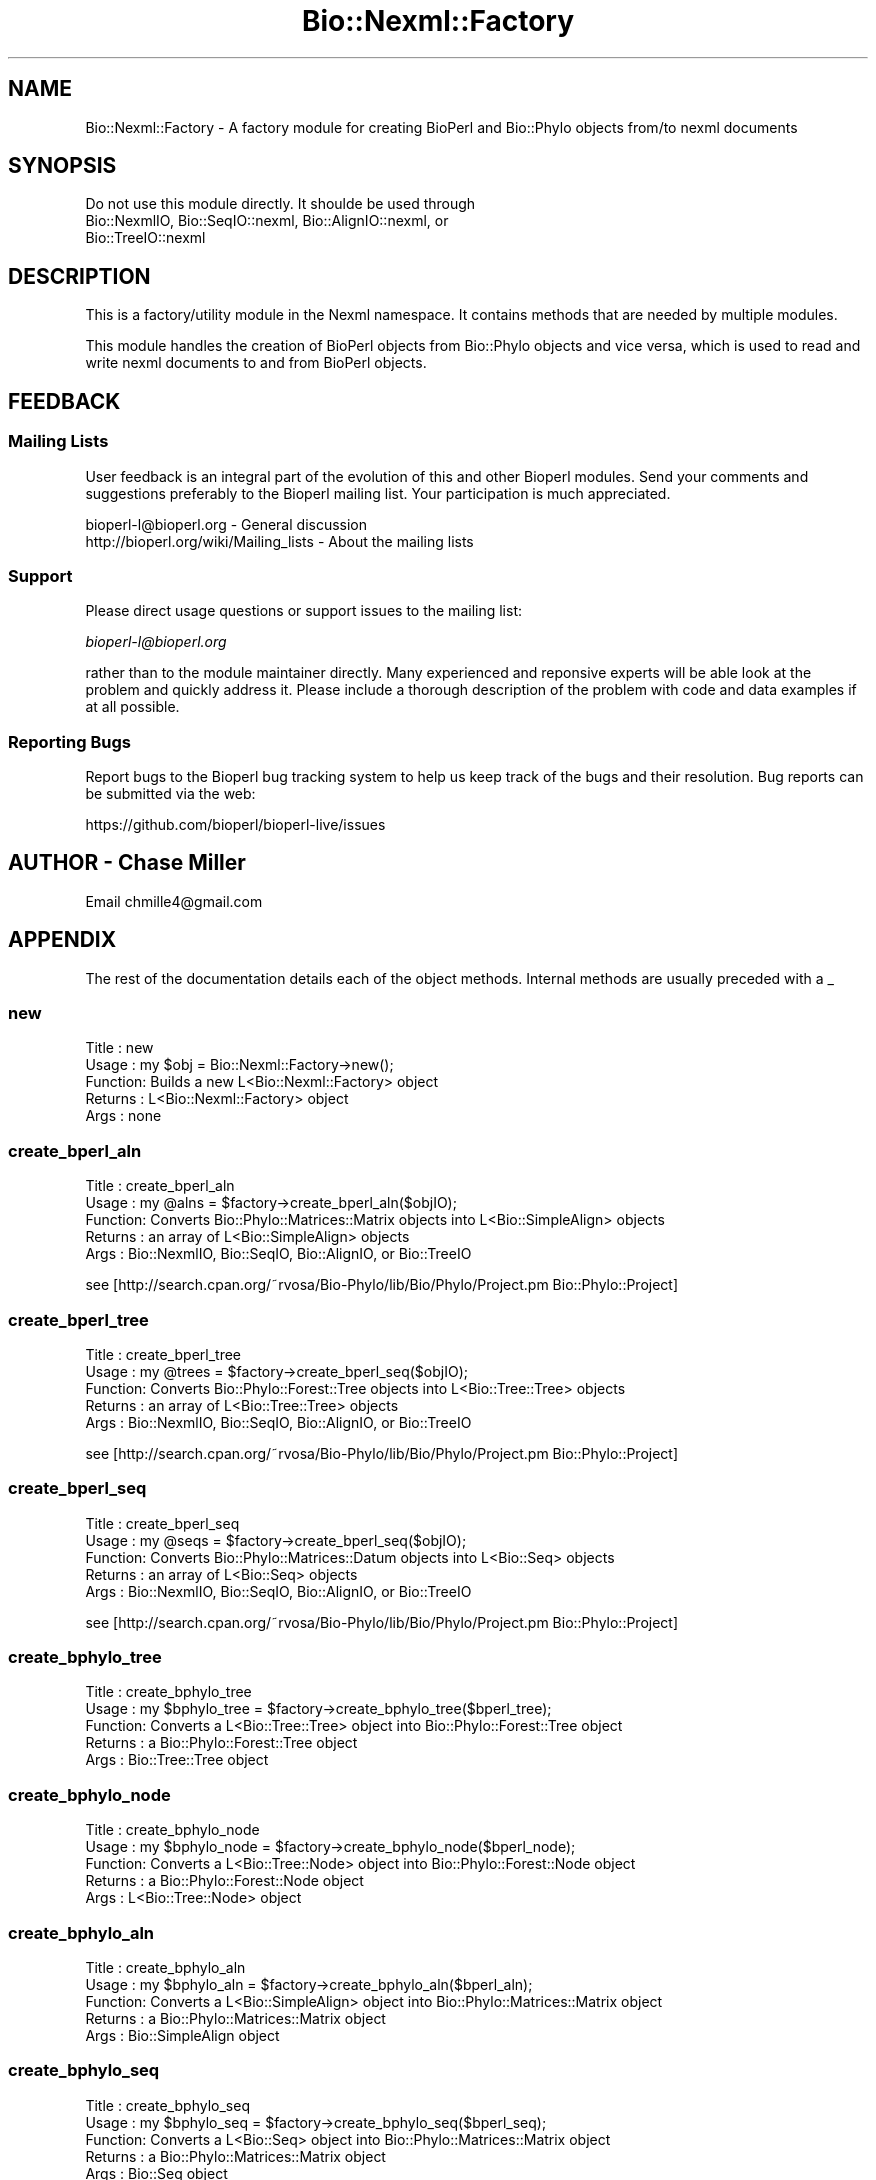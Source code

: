 .\" Automatically generated by Pod::Man 2.27 (Pod::Simple 3.28)
.\"
.\" Standard preamble:
.\" ========================================================================
.de Sp \" Vertical space (when we can't use .PP)
.if t .sp .5v
.if n .sp
..
.de Vb \" Begin verbatim text
.ft CW
.nf
.ne \\$1
..
.de Ve \" End verbatim text
.ft R
.fi
..
.\" Set up some character translations and predefined strings.  \*(-- will
.\" give an unbreakable dash, \*(PI will give pi, \*(L" will give a left
.\" double quote, and \*(R" will give a right double quote.  \*(C+ will
.\" give a nicer C++.  Capital omega is used to do unbreakable dashes and
.\" therefore won't be available.  \*(C` and \*(C' expand to `' in nroff,
.\" nothing in troff, for use with C<>.
.tr \(*W-
.ds C+ C\v'-.1v'\h'-1p'\s-2+\h'-1p'+\s0\v'.1v'\h'-1p'
.ie n \{\
.    ds -- \(*W-
.    ds PI pi
.    if (\n(.H=4u)&(1m=24u) .ds -- \(*W\h'-12u'\(*W\h'-12u'-\" diablo 10 pitch
.    if (\n(.H=4u)&(1m=20u) .ds -- \(*W\h'-12u'\(*W\h'-8u'-\"  diablo 12 pitch
.    ds L" ""
.    ds R" ""
.    ds C` ""
.    ds C' ""
'br\}
.el\{\
.    ds -- \|\(em\|
.    ds PI \(*p
.    ds L" ``
.    ds R" ''
.    ds C`
.    ds C'
'br\}
.\"
.\" Escape single quotes in literal strings from groff's Unicode transform.
.ie \n(.g .ds Aq \(aq
.el       .ds Aq '
.\"
.\" If the F register is turned on, we'll generate index entries on stderr for
.\" titles (.TH), headers (.SH), subsections (.SS), items (.Ip), and index
.\" entries marked with X<> in POD.  Of course, you'll have to process the
.\" output yourself in some meaningful fashion.
.\"
.\" Avoid warning from groff about undefined register 'F'.
.de IX
..
.nr rF 0
.if \n(.g .if rF .nr rF 1
.if (\n(rF:(\n(.g==0)) \{
.    if \nF \{
.        de IX
.        tm Index:\\$1\t\\n%\t"\\$2"
..
.        if !\nF==2 \{
.            nr % 0
.            nr F 2
.        \}
.    \}
.\}
.rr rF
.\"
.\" Accent mark definitions (@(#)ms.acc 1.5 88/02/08 SMI; from UCB 4.2).
.\" Fear.  Run.  Save yourself.  No user-serviceable parts.
.    \" fudge factors for nroff and troff
.if n \{\
.    ds #H 0
.    ds #V .8m
.    ds #F .3m
.    ds #[ \f1
.    ds #] \fP
.\}
.if t \{\
.    ds #H ((1u-(\\\\n(.fu%2u))*.13m)
.    ds #V .6m
.    ds #F 0
.    ds #[ \&
.    ds #] \&
.\}
.    \" simple accents for nroff and troff
.if n \{\
.    ds ' \&
.    ds ` \&
.    ds ^ \&
.    ds , \&
.    ds ~ ~
.    ds /
.\}
.if t \{\
.    ds ' \\k:\h'-(\\n(.wu*8/10-\*(#H)'\'\h"|\\n:u"
.    ds ` \\k:\h'-(\\n(.wu*8/10-\*(#H)'\`\h'|\\n:u'
.    ds ^ \\k:\h'-(\\n(.wu*10/11-\*(#H)'^\h'|\\n:u'
.    ds , \\k:\h'-(\\n(.wu*8/10)',\h'|\\n:u'
.    ds ~ \\k:\h'-(\\n(.wu-\*(#H-.1m)'~\h'|\\n:u'
.    ds / \\k:\h'-(\\n(.wu*8/10-\*(#H)'\z\(sl\h'|\\n:u'
.\}
.    \" troff and (daisy-wheel) nroff accents
.ds : \\k:\h'-(\\n(.wu*8/10-\*(#H+.1m+\*(#F)'\v'-\*(#V'\z.\h'.2m+\*(#F'.\h'|\\n:u'\v'\*(#V'
.ds 8 \h'\*(#H'\(*b\h'-\*(#H'
.ds o \\k:\h'-(\\n(.wu+\w'\(de'u-\*(#H)/2u'\v'-.3n'\*(#[\z\(de\v'.3n'\h'|\\n:u'\*(#]
.ds d- \h'\*(#H'\(pd\h'-\w'~'u'\v'-.25m'\f2\(hy\fP\v'.25m'\h'-\*(#H'
.ds D- D\\k:\h'-\w'D'u'\v'-.11m'\z\(hy\v'.11m'\h'|\\n:u'
.ds th \*(#[\v'.3m'\s+1I\s-1\v'-.3m'\h'-(\w'I'u*2/3)'\s-1o\s+1\*(#]
.ds Th \*(#[\s+2I\s-2\h'-\w'I'u*3/5'\v'-.3m'o\v'.3m'\*(#]
.ds ae a\h'-(\w'a'u*4/10)'e
.ds Ae A\h'-(\w'A'u*4/10)'E
.    \" corrections for vroff
.if v .ds ~ \\k:\h'-(\\n(.wu*9/10-\*(#H)'\s-2\u~\d\s+2\h'|\\n:u'
.if v .ds ^ \\k:\h'-(\\n(.wu*10/11-\*(#H)'\v'-.4m'^\v'.4m'\h'|\\n:u'
.    \" for low resolution devices (crt and lpr)
.if \n(.H>23 .if \n(.V>19 \
\{\
.    ds : e
.    ds 8 ss
.    ds o a
.    ds d- d\h'-1'\(ga
.    ds D- D\h'-1'\(hy
.    ds th \o'bp'
.    ds Th \o'LP'
.    ds ae ae
.    ds Ae AE
.\}
.rm #[ #] #H #V #F C
.\" ========================================================================
.\"
.IX Title "Bio::Nexml::Factory 3"
.TH Bio::Nexml::Factory 3 "2020-12-04" "perl v5.18.4" "User Contributed Perl Documentation"
.\" For nroff, turn off justification.  Always turn off hyphenation; it makes
.\" way too many mistakes in technical documents.
.if n .ad l
.nh
.SH "NAME"
Bio::Nexml::Factory \- A factory module for creating BioPerl and Bio::Phylo objects from/to nexml documents
.SH "SYNOPSIS"
.IX Header "SYNOPSIS"
.Vb 3
\&  Do not use this module directly. It shoulde be used through 
\&  Bio::NexmlIO, Bio::SeqIO::nexml, Bio::AlignIO::nexml, or 
\&  Bio::TreeIO::nexml
.Ve
.SH "DESCRIPTION"
.IX Header "DESCRIPTION"
This is a factory/utility module in the Nexml namespace.  It contains
methods that are needed by multiple modules.
.PP
This module handles the creation of BioPerl objects from Bio::Phylo
objects and vice versa, which is used to read and write nexml
documents to and from BioPerl objects.
.SH "FEEDBACK"
.IX Header "FEEDBACK"
.SS "Mailing Lists"
.IX Subsection "Mailing Lists"
User feedback is an integral part of the evolution of this and other
Bioperl modules. Send your comments and suggestions preferably to
the Bioperl mailing list.  Your participation is much appreciated.
.PP
.Vb 2
\&  bioperl\-l@bioperl.org                  \- General discussion
\&  http://bioperl.org/wiki/Mailing_lists  \- About the mailing lists
.Ve
.SS "Support"
.IX Subsection "Support"
Please direct usage questions or support issues to the mailing list:
.PP
\&\fIbioperl\-l@bioperl.org\fR
.PP
rather than to the module maintainer directly. Many experienced and 
reponsive experts will be able look at the problem and quickly 
address it. Please include a thorough description of the problem 
with code and data examples if at all possible.
.SS "Reporting Bugs"
.IX Subsection "Reporting Bugs"
Report bugs to the Bioperl bug tracking system to help us keep track
of the bugs and their resolution. Bug reports can be submitted via
the web:
.PP
.Vb 1
\&  https://github.com/bioperl/bioperl\-live/issues
.Ve
.SH "AUTHOR \- Chase Miller"
.IX Header "AUTHOR - Chase Miller"
Email chmille4@gmail.com
.SH "APPENDIX"
.IX Header "APPENDIX"
The rest of the documentation details each of the object methods.
Internal methods are usually preceded with a _
.SS "new"
.IX Subsection "new"
.Vb 5
\& Title   : new
\& Usage   : my $obj = Bio::Nexml::Factory\->new();
\& Function: Builds a new L<Bio::Nexml::Factory> object 
\& Returns : L<Bio::Nexml::Factory> object
\& Args    : none
.Ve
.SS "create_bperl_aln"
.IX Subsection "create_bperl_aln"
.Vb 5
\& Title   : create_bperl_aln
\& Usage   : my @alns = $factory\->create_bperl_aln($objIO);
\& Function: Converts Bio::Phylo::Matrices::Matrix objects into L<Bio::SimpleAlign> objects
\& Returns : an array of L<Bio::SimpleAlign> objects
\& Args    : Bio::NexmlIO, Bio::SeqIO, Bio::AlignIO, or Bio::TreeIO
.Ve
.PP
see [http://search.cpan.org/~rvosa/Bio\-Phylo/lib/Bio/Phylo/Project.pm Bio::Phylo::Project]
.SS "create_bperl_tree"
.IX Subsection "create_bperl_tree"
.Vb 5
\& Title   : create_bperl_tree
\& Usage   : my @trees = $factory\->create_bperl_seq($objIO);
\& Function: Converts Bio::Phylo::Forest::Tree objects into L<Bio::Tree::Tree> objects
\& Returns : an array of L<Bio::Tree::Tree> objects
\& Args    : Bio::NexmlIO, Bio::SeqIO, Bio::AlignIO, or Bio::TreeIO
.Ve
.PP
see [http://search.cpan.org/~rvosa/Bio\-Phylo/lib/Bio/Phylo/Project.pm Bio::Phylo::Project]
.SS "create_bperl_seq"
.IX Subsection "create_bperl_seq"
.Vb 5
\& Title   : create_bperl_seq
\& Usage   : my @seqs = $factory\->create_bperl_seq($objIO);
\& Function: Converts Bio::Phylo::Matrices::Datum objects into L<Bio::Seq> objects
\& Returns : an array of L<Bio::Seq> objects
\& Args    : Bio::NexmlIO, Bio::SeqIO, Bio::AlignIO, or Bio::TreeIO
.Ve
.PP
see [http://search.cpan.org/~rvosa/Bio\-Phylo/lib/Bio/Phylo/Project.pm Bio::Phylo::Project]
.SS "create_bphylo_tree"
.IX Subsection "create_bphylo_tree"
.Vb 5
\& Title   : create_bphylo_tree
\& Usage   : my $bphylo_tree = $factory\->create_bphylo_tree($bperl_tree);
\& Function: Converts a L<Bio::Tree::Tree> object into Bio::Phylo::Forest::Tree object
\& Returns : a Bio::Phylo::Forest::Tree object
\& Args    : Bio::Tree::Tree object
.Ve
.SS "create_bphylo_node"
.IX Subsection "create_bphylo_node"
.Vb 5
\& Title   : create_bphylo_node
\& Usage   : my $bphylo_node = $factory\->create_bphylo_node($bperl_node);
\& Function: Converts a L<Bio::Tree::Node> object into Bio::Phylo::Forest::Node object
\& Returns : a Bio::Phylo::Forest::Node object
\& Args    : L<Bio::Tree::Node> object
.Ve
.SS "create_bphylo_aln"
.IX Subsection "create_bphylo_aln"
.Vb 5
\& Title   : create_bphylo_aln
\& Usage   : my $bphylo_aln = $factory\->create_bphylo_aln($bperl_aln);
\& Function: Converts a L<Bio::SimpleAlign> object into Bio::Phylo::Matrices::Matrix object
\& Returns : a Bio::Phylo::Matrices::Matrix object
\& Args    : Bio::SimpleAlign object
.Ve
.SS "create_bphylo_seq"
.IX Subsection "create_bphylo_seq"
.Vb 5
\& Title   : create_bphylo_seq
\& Usage   : my $bphylo_seq = $factory\->create_bphylo_seq($bperl_seq);
\& Function: Converts a L<Bio::Seq> object into Bio::Phylo::Matrices::Matrix object
\& Returns : a Bio::Phylo::Matrices::Matrix object
\& Args    : Bio::Seq object
.Ve
.SS "create_bphylo_taxa"
.IX Subsection "create_bphylo_taxa"
.Vb 5
\& Title   : create_bphylo_seq
\& Usage   : my $taxa = $factory\->create_bphylo_taxa($bperl_obj);
\& Function: creates a taxa object from the data attached to a bioperl object
\& Returns : a Bio::Phylo::Taxa object
\& Args    : L<Bio::Seq> object, or L<Bio::SimpleAlign> object, or L<Bio::Tree::Tree> object
.Ve
.SS "create_bphylo_datum"
.IX Subsection "create_bphylo_datum"
.Vb 7
\& Title   : create_bphylo_datum
\& Usage   : my $bphylo_datum = $factory\->create_bphylo_datum($bperl_datum);
\& Function: Converts a L<Bio::Seq> object into Bio::Phylo::Matrices::datum object
\& Returns : a Bio::Phylo::Matrices::datum object
\& Args    : Bio::Seq object, Bio::Phylo::Taxa object, 
\&           [optional] arrayref to SeqFeatures,
\&           [optional] key => value pairs to pass to Bio::Phylo constructor
.Ve
.SS "\s-1CREATOR\s0"
.IX Subsection "CREATOR"
.SH "bioperl_create"
.IX Header "bioperl_create"
.Vb 6
\& Title   : bioperl_create
\& Usage   : $bioperl_obj = $fac\->bioperl_create($obj_type, $biophylo_proj);
\& Function: Create a specified bioperl object using a Bio::Phylo project
\& Args    : scalar string (\*(Aqaln\*(Aq, \*(Aqtree\*(Aq, \*(Aqseq\*(Aq) type designator
\&           Bio::Phylo::Project object
\& Returns : Appropriate BioPerl object
.Ve
